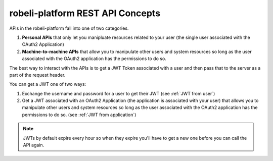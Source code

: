 robeli-platform REST API Concepts
##############################

APIs in the robeli-platform fall into one of two categories.

#. **Personal APIs** that only let you manipluate resources related to your
   user (the single user associated with the OAuth2 Application)

#. **Machine-to-machine APIs** that allow you to manipulate other users and
   system resources so long as the user associated with the OAuth2 application
   has the permissions to do so.

The best way to interact with the APIs is to get a JWT Token associated with a
user and then pass that to the server as a part of the request header.

You can get a JWT one of two ways:

#. Exchange the username and password for a user to get their JWT (see
   :ref:`JWT from user`)

#. Get a JWT associated with an OAuth2 Application (the application is
   associated with your user) that allows you to manipulate other users and
   system resources so long as the user associated with the OAuth2 application
   has the permissions to do so. (see :ref:`JWT from application`)

.. note:: JWTs by default expire every hour so when they expire you'll have to
   get a new one before you can call the API again.

.. seealso::

   * :doc:`/how-tos/use_the_api`

   * :doc:`/references/auth_code_samples`

   * `OAuth2, JWT and Mobile <https://intranet.robeli.com/wiki/wiki/spaces/AC/pages/42599769/OAuth2+JWT+and+Mobile>`_

   * `Robeli Rest API Conventions <https://intranet.robeli.com/wiki/wiki/spaces/AC/pages/18350757/Open+edX+REST+API+Conventions>`_

   * `edX Enterprise REST API Auth Guide <https://edx-enterprise-api.readthedocs.io/en/latest/authentication.html>`_
